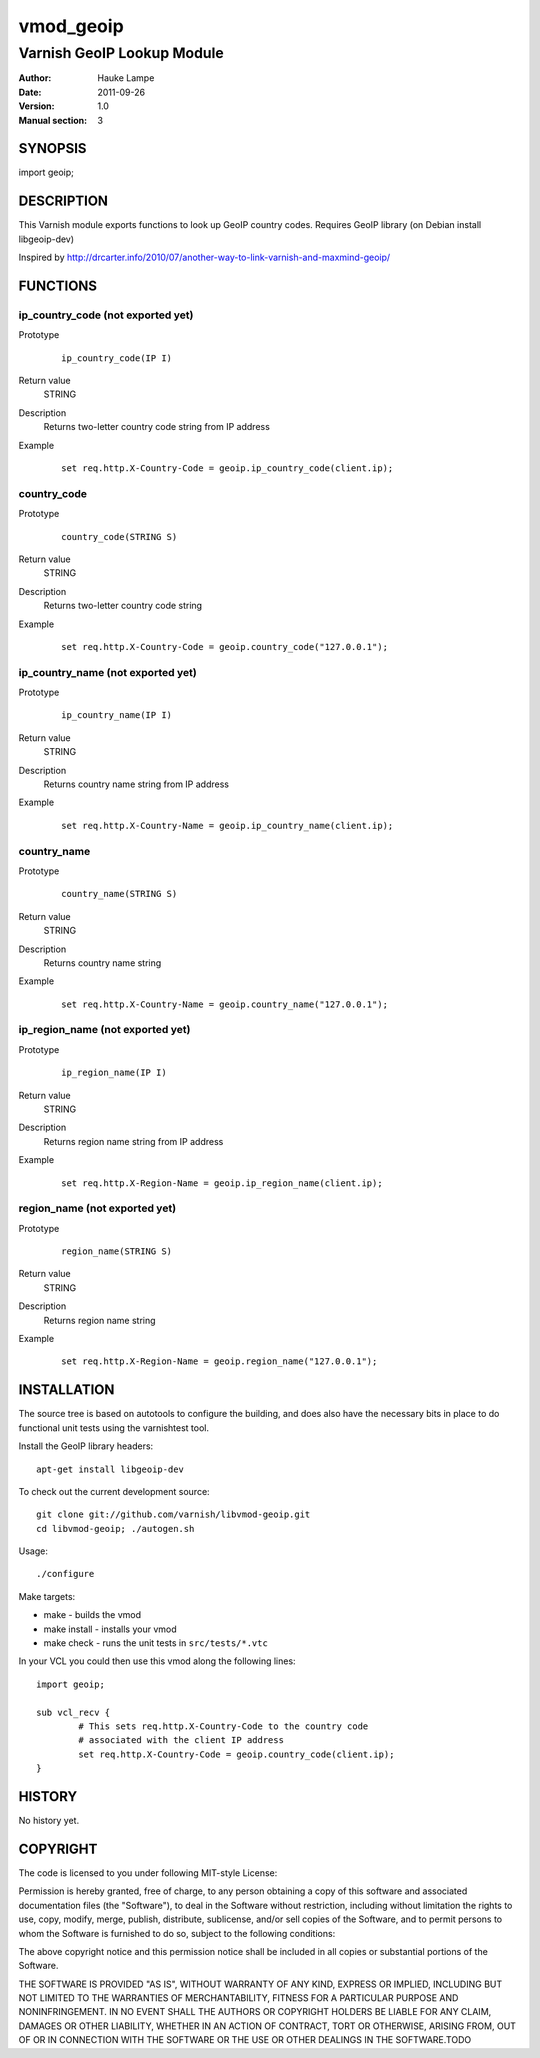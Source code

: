 ==========
vmod_geoip
==========

---------------------------
Varnish GeoIP Lookup Module
---------------------------

:Author: Hauke Lampe
:Date: 2011-09-26
:Version: 1.0
:Manual section: 3

SYNOPSIS
========

import geoip;

DESCRIPTION
===========

This Varnish module exports functions to look up GeoIP country codes.
Requires GeoIP library (on Debian install libgeoip-dev)

Inspired by http://drcarter.info/2010/07/another-way-to-link-varnish-and-maxmind-geoip/


FUNCTIONS
=========

ip_country_code (not exported yet)
----------------------------------

Prototype
        ::

                ip_country_code(IP I)
Return value
	STRING
Description
	Returns two-letter country code string from IP address
Example
        ::

                set req.http.X-Country-Code = geoip.ip_country_code(client.ip);

country_code
------------

Prototype
        ::

                country_code(STRING S)
Return value
	STRING
Description
	Returns two-letter country code string
Example
        ::

                set req.http.X-Country-Code = geoip.country_code("127.0.0.1");


ip_country_name (not exported yet)
----------------------------------

Prototype
        ::

                ip_country_name(IP I)
Return value
	STRING
Description
	Returns country name string from IP address
Example
        ::

                set req.http.X-Country-Name = geoip.ip_country_name(client.ip);

country_name
------------

Prototype
        ::

                country_name(STRING S)
Return value
	STRING
Description
	Returns country name string
Example
        ::

                set req.http.X-Country-Name = geoip.country_name("127.0.0.1");


ip_region_name (not exported yet)
---------------------------------

Prototype
        ::

                ip_region_name(IP I)
Return value
	STRING
Description
	Returns region name string from IP address
Example
        ::

                set req.http.X-Region-Name = geoip.ip_region_name(client.ip);

region_name (not exported yet)
------------------------------

Prototype
        ::

                region_name(STRING S)
Return value
	STRING
Description
	Returns region name string
Example
        ::

                set req.http.X-Region-Name = geoip.region_name("127.0.0.1");


INSTALLATION
============

The source tree is based on autotools to configure the building, and
does also have the necessary bits in place to do functional unit tests
using the varnishtest tool.

Install the GeoIP library headers::

 apt-get install libgeoip-dev

To check out the current development source::

 git clone git://github.com/varnish/libvmod-geoip.git
 cd libvmod-geoip; ./autogen.sh

Usage::

 ./configure

Make targets:

* make - builds the vmod
* make install - installs your vmod
* make check - runs the unit tests in ``src/tests/*.vtc``

In your VCL you could then use this vmod along the following lines::
        
        import geoip;

        sub vcl_recv {
                # This sets req.http.X-Country-Code to the country code
                # associated with the client IP address
                set req.http.X-Country-Code = geoip.country_code(client.ip);
        }

HISTORY
=======

No history yet.


COPYRIGHT
=========

The code is licensed to you under following MIT-style License:

Permission is hereby granted, free of charge, to any person obtaining a copy
of this software and associated documentation files (the "Software"), to deal
in the Software without restriction, including without limitation the rights
to use, copy, modify, merge, publish, distribute, sublicense, and/or sell
copies of the Software, and to permit persons to whom the Software is
furnished to do so, subject to the following conditions:

The above copyright notice and this permission notice shall be included in
all copies or substantial portions of the Software.

THE SOFTWARE IS PROVIDED "AS IS", WITHOUT WARRANTY OF ANY KIND, EXPRESS OR
IMPLIED, INCLUDING BUT NOT LIMITED TO THE WARRANTIES OF MERCHANTABILITY,
FITNESS FOR A PARTICULAR PURPOSE AND NONINFRINGEMENT. IN NO EVENT SHALL THE
AUTHORS OR COPYRIGHT HOLDERS BE LIABLE FOR ANY CLAIM, DAMAGES OR OTHER
LIABILITY, WHETHER IN AN ACTION OF CONTRACT, TORT OR OTHERWISE, ARISING FROM,
OUT OF OR IN CONNECTION WITH THE SOFTWARE OR THE USE OR OTHER DEALINGS IN
THE SOFTWARE.TODO
